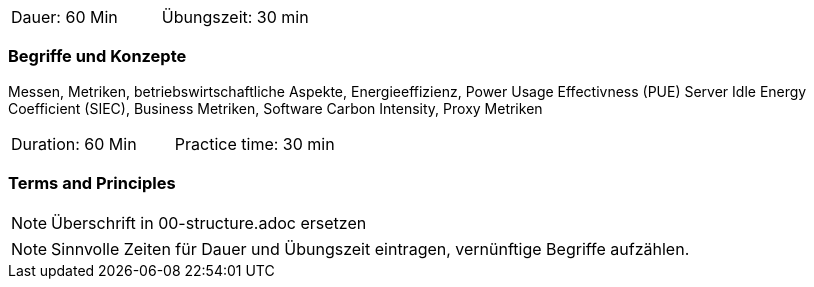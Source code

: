 // tag::DE[]
|===
| Dauer: 60 Min | Übungszeit: 30 min
|===

=== Begriffe und Konzepte
Messen, Metriken, betriebswirtschaftliche Aspekte, Energieeffizienz, Power Usage
Effectivness (PUE) Server Idle Energy Coefficient (SIEC), Business Metriken, Software Carbon
Intensity, Proxy Metriken


// end::DE[]

// tag::EN[]
|===
| Duration: 60 Min | Practice time: 30 min
|===

=== Terms and Principles

// end::EN[]

[NOTE]
====
Überschrift in 00-structure.adoc ersetzen
====

[NOTE]
====
Sinnvolle Zeiten für Dauer und Übungszeit eintragen, vernünftige Begriffe aufzählen.
====
